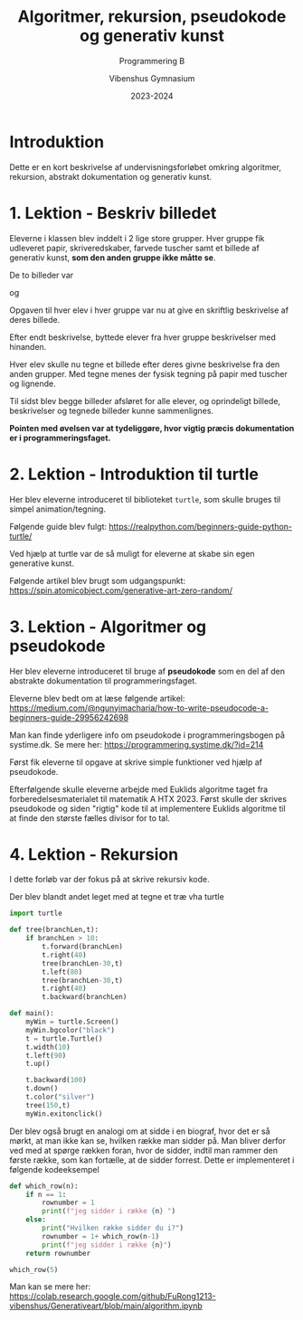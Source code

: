 #+title: Algoritmer, rekursion, pseudokode og generativ kunst
#+subtitle: Programmering B
#+author: Vibenshus Gymnasium
#+Date: 2023-2024

* Introduktion
Dette er en kort beskrivelse af undervisningsforløbet omkring algoritmer, rekursion, abstrakt dokumentation og generativ kunst.

* 1. Lektion - Beskriv billedet
Eleverne i klassen blev inddelt i 2 lige store grupper. Hver gruppe fik udleveret papir, skriveredskaber, farvede tuscher samt et billede af generativ kunst, *som den anden gruppe ikke måtte se*.

De to billeder var

[[./img/spiral.gif]]

og

[[./img/puzzle2.png]]


Opgaven til hver elev i hver gruppe var nu at give en skriftlig beskrivelse af deres billede.

Efter endt beskrivelse, byttede elever fra hver gruppe beskrivelser med hinanden.

Hver elev skulle nu tegne et billede efter deres givne beskrivelse fra den anden grupper. Med tegne menes der fysisk tegning på papir med tuscher og lignende.

Til sidst blev begge billeder afsløret for alle elever, og oprindeligt billede, beskrivelser og tegnede billeder kunne sammenlignes.

*Pointen med øvelsen var at tydeliggøre, hvor vigtig præcis dokumentation er i programmeringsfaget.*

* 2. Lektion - Introduktion til turtle
Her blev eleverne introduceret til biblioteket =turtle=, som skulle bruges til simpel animation/tegning.

Følgende guide blev fulgt: https://realpython.com/beginners-guide-python-turtle/

Ved hjælp at turtle var de så muligt for eleverne at skabe sin egen generative kunst.

Følgende artikel blev brugt som udgangspunkt: https://spin.atomicobject.com/generative-art-zero-random/

* 3. Lektion - Algoritmer og pseudokode
Her blev eleverne introduceret til bruge af *pseudokode* som en del af den abstrakte dokumentation til programmeringsfaget.

Eleverne blev bedt om at læse følgende artikel: https://medium.com/@ngunyimacharia/how-to-write-pseudocode-a-beginners-guide-29956242698

Man kan finde yderligere info om pseudokode i programmeringsbogen på systime.dk. Se mere her: https://programmering.systime.dk/?id=214


Først fik eleverne til opgave at skrive simple funktioner ved hjælp af pseudokode.

Efterfølgende skulle eleverne arbejde med Euklids algoritme taget fra forberedelsesmaterialet til matematik A HTX 2023. Først skulle der skrives pseudokode og siden "rigtig" kode til at implementere Euklids algoritme til at finde den største fælles divisor for to tal.

* 4. Lektion - Rekursion
I dette forløb var der fokus på at skrive rekursiv kode.

Der blev blandt andet leget med at tegne et træ vha turtle

#+begin_src python :exports both :results output :eval never-export
import turtle
 
def tree(branchLen,t):
    if branchLen > 10:
        t.forward(branchLen)
        t.right(40)
        tree(branchLen-30,t)
        t.left(80)
        tree(branchLen-30,t)
        t.right(40)
        t.backward(branchLen)
 
def main():
    myWin = turtle.Screen()
    myWin.bgcolor("black")
    t = turtle.Turtle()    
    t.width(10)
    t.left(90)
    t.up()
    
    t.backward(100)
    t.down()
    t.color("silver")
    tree(150,t)
    myWin.exitonclick()
#+end_src

Der blev også brugt en analogi om at sidde i en biograf, hvor det er så mørkt, at man ikke kan se, hvilken række man sidder på. Man bliver derfor ved med at spørge rækken foran, hvor de sidder, indtil man rammer den første række, som kan fortælle, at de sidder forrest. Dette er implementeret i følgende kodeeksempel

#+begin_src python :exports both :results output :eval never-export
def which_row(n):
    if n == 1:
        rownumber = 1
        print(f"jeg sidder i række {n} ")
    else:
        print("Hvilken række sidder du i?")
        rownumber = 1+ which_row(n-1)
        print(f"jeg sidder i række {n}")
    return rownumber
 
which_row(5)
#+end_src

Man kan se mere her: https://colab.research.google.com/github/FuRong1213-vibenshus/Generativeart/blob/main/algorithm.ipynb

